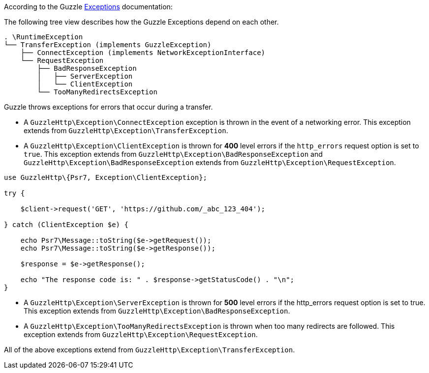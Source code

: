 According to the Guzzle link:https://docs.guzzlephp.org/en/stable/quickstart.html?highlight=ClientException#exceptions[Exceptions] documentation:

The following tree view describes how the Guzzle Exceptions depend on each other.

----
. \RuntimeException
└── TransferException (implements GuzzleException)
    ├── ConnectException (implements NetworkExceptionInterface)
    └── RequestException
        ├── BadResponseException
        │   ├── ServerException
        │   └── ClientException
        └── TooManyRedirectsException
----

Guzzle throws exceptions for errors that occur during a transfer.

* A `GuzzleHttp\Exception\ConnectException` exception is thrown in the event of a networking error. This exception extends from `GuzzleHttp\Exception\TransferException`.
* A `GuzzleHttp\Exception\ClientException` is thrown for **400** level errors if the `http_errors` request option is set to `true`. This exception extends from 
`GuzzleHttp\Exception\BadResponseException` and `GuzzleHttp\Exception\BadResponseException` extends from `GuzzleHttp\Exception\RequestException`. +

```php
use GuzzleHttp\{Psr7, Exception\ClientException};

try {

    $client->request('GET', 'https://github.com/_abc_123_404');

} catch (ClientException $e) {

    echo Psr7\Message::toString($e->getRequest());
    echo Psr7\Message::toString($e->getResponse());

    $response = $e->getResponse();

    echo "The response code is: " . $response->getStatusCode() . "\n";
}
```

* A `GuzzleHttp\Exception\ServerException` is thrown for **500** level errors if the http_errors request option is set to true. This exception extends from `GuzzleHttp\Exception\BadResponseException`.
* A `GuzzleHttp\Exception\TooManyRedirectsException` is thrown when too many redirects are followed. This exception extends from `GuzzleHttp\Exception\RequestException`.

All of the above exceptions extend from `GuzzleHttp\Exception\TransferException`.

